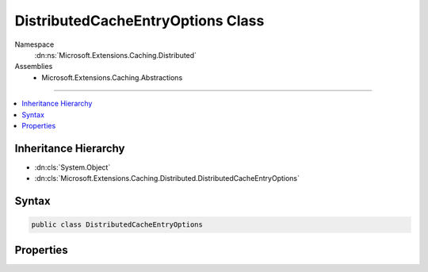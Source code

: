 

DistributedCacheEntryOptions Class
==================================





Namespace
    :dn:ns:`Microsoft.Extensions.Caching.Distributed`
Assemblies
    * Microsoft.Extensions.Caching.Abstractions

----

.. contents::
   :local:



Inheritance Hierarchy
---------------------


* :dn:cls:`System.Object`
* :dn:cls:`Microsoft.Extensions.Caching.Distributed.DistributedCacheEntryOptions`








Syntax
------

.. code-block:: csharp

    public class DistributedCacheEntryOptions








.. dn:class:: Microsoft.Extensions.Caching.Distributed.DistributedCacheEntryOptions
    :hidden:

.. dn:class:: Microsoft.Extensions.Caching.Distributed.DistributedCacheEntryOptions

Properties
----------

.. dn:class:: Microsoft.Extensions.Caching.Distributed.DistributedCacheEntryOptions
    :noindex:
    :hidden:

    
    .. dn:property:: Microsoft.Extensions.Caching.Distributed.DistributedCacheEntryOptions.AbsoluteExpiration
    
        
    
        
        Gets or sets an absolute expiration date for the cache entry.
    
        
        :rtype: System.Nullable<System.Nullable`1>{System.DateTimeOffset<System.DateTimeOffset>}
    
        
        .. code-block:: csharp
    
            public DateTimeOffset? AbsoluteExpiration
            {
                get;
                set;
            }
    
    .. dn:property:: Microsoft.Extensions.Caching.Distributed.DistributedCacheEntryOptions.AbsoluteExpirationRelativeToNow
    
        
    
        
        Gets or sets an absolute expiration time, relative to now.
    
        
        :rtype: System.Nullable<System.Nullable`1>{System.TimeSpan<System.TimeSpan>}
    
        
        .. code-block:: csharp
    
            public TimeSpan? AbsoluteExpirationRelativeToNow
            {
                get;
                set;
            }
    
    .. dn:property:: Microsoft.Extensions.Caching.Distributed.DistributedCacheEntryOptions.SlidingExpiration
    
        
    
        
        Gets or sets how long a cache entry can be inactive (e.g. not accessed) before it will be removed.
        This will not extend the entry lifetime beyond the absolute expiration (if set).
    
        
        :rtype: System.Nullable<System.Nullable`1>{System.TimeSpan<System.TimeSpan>}
    
        
        .. code-block:: csharp
    
            public TimeSpan? SlidingExpiration
            {
                get;
                set;
            }
    

